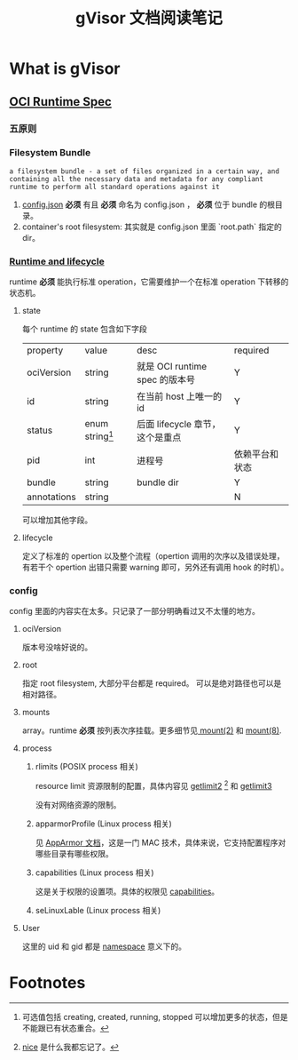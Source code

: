 #+TITLE: gVisor 文档阅读笔记
#+OPTIONS: ^:nil
#+OPTIONS: num:nil
#+HTML_HEAD: <link rel="stylesheet" href="https://latex.now.sh/style.css">
* What is gVisor
** [[https://github.com/opencontainers/runtime-spec/blob/master/spec.md][OCI Runtime Spec]]
*** 五原则
*** Filesystem Bundle
#+BEGIN_EXAMPLE
a filesystem bundle - a set of files organized in a certain way, and containing all the necessary data and metadata for any compliant runtime to perform all standard operations against it
#+END_EXAMPLE

1. [[https://github.com/opencontainers/runtime-spec/blob/master/config.md][config.json]] *必须* 有且 *必须* 命名为 config.json ， *必须* 位于 bundle 的根目录。
2. container's root filesystem: 其实就是 config.json 里面 `root.path` 指定的 dir。
*** [[https://github.com/opencontainers/runtime-spec/blob/master/runtime.md][Runtime and lifecycle]]
runtime *必须* 能执行标准 operation，它需要维护一个在标准 operation 下转移的状态机。
**** state 
每个 runtime 的 state 包含如下字段

| property    | value             | desc                            | required       |
| ociVersion  | string            | 就是 OCI runtime spec 的版本号  | Y              |
| id          | string            | 在当前 host 上唯一的 id         | Y              |
| status      | enum string[fn:1] | 后面 lifecycle 章节，这个是重点 | Y              |
| pid         | int               | 进程号                          | 依赖平台和状态 |
| bundle      | string            | bundle dir                      | Y              |
| annotations | string            |                                 | N              | 

可以增加其他字段。
**** lifecycle
定义了标准的 opertion 以及整个流程（opertion 调用的次序以及错误处理，有若干个 opertion 出错只需要 warning 即可，另外还有调用 hook 的时机）。
*** config
config 里面的内容实在太多。只记录了一部分明确看过又不太懂的地方。
**** ociVersion
版本号没啥好说的。
**** root
指定 root filesystem, 大部分平台都是 required。 可以是绝对路径也可以是相对路径。
**** mounts
array。runtime *必须* 按列表次序挂载。更多细节见[[https://man7.org/linux/man-pages/man2/mount.2.html][ mount(2)]] 和 [[https://man7.org/linux/man-pages/man8/mount.8.html][mount(8)]].
**** process
***** rlimits (POSIX process 相关)
resource limit 资源限制的配置，具体内容见 [[https://man7.org/linux/man-pages/man2/getrlimit.2.html][getlimit2]] [fn:2] 和 [[https://pubs.opengroup.org/onlinepubs/9699919799/functions/getrlimit.html][getlimit3]]

没有对网络资源的限制。

***** apparmorProfile (Linux process 相关)
见 [[https://wiki.ubuntu.com/AppArmor][AppArmor 文档]]，这是一门 MAC 技术，具体来说，它支持配置程序对哪些目录有哪些权限。

***** capabilities (Linux process 相关)
这是关于权限的设置项。具体的权限见 [[https://man7.org/linux/man-pages/man7/capabilities.7.html][capabilities]]。

***** seLinuxLable (Linux process 相关)

**** User

这里的 uid 和 gid 都是 [[https://man7.org/linux/man-pages/man7/namespaces.7.html][namespace]] 意义下的。

* Footnotes

[fn:2] [[https://man7.org/linux/man-pages/man2/nice.2.html][nice]] 是什么我都忘记了。 

[fn:1] 可选值包括 creating, created, running, stopped 可以增加更多的状态，但是不能跟已有状态重合。 
